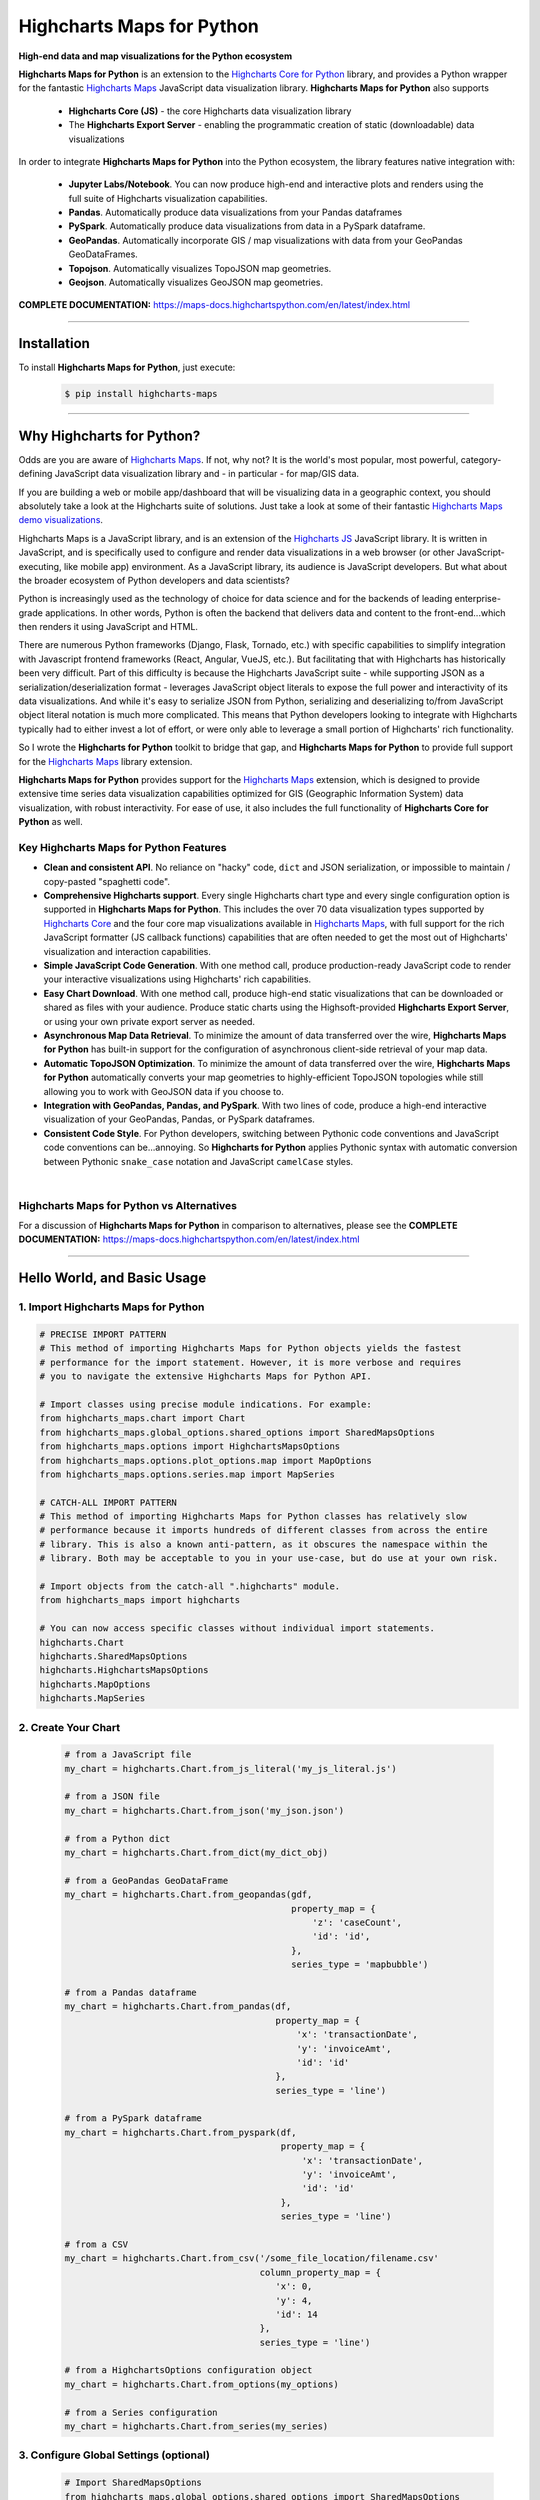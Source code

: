 ###################################################
Highcharts Maps for Python
###################################################

**High-end data and map visualizations for the Python ecosystem**

**Highcharts Maps for Python** is an extension to the
`Highcharts Core for Python <https://core-docs.highchartspython.com>`__ library, and provides
a Python wrapper for the fantastic
`Highcharts Maps <https://www.highcharts.com/products/maps/>`__
JavaScript data visualization library. **Highcharts Maps for Python** also supports

  * **Highcharts Core (JS)** - the core Highcharts data visualization library
  * The **Highcharts Export Server** - enabling the programmatic creation of static
    (downloadable) data visualizations

In order to integrate **Highcharts Maps for Python** into the Python ecosystem, the
library features native integration with:

  * **Jupyter Labs/Notebook**. You can now produce high-end and interactive plots and
    renders using the full suite of Highcharts visualization capabilities.
  * **Pandas**. Automatically produce data visualizations from your Pandas dataframes
  * **PySpark**. Automatically produce data visualizations from data in a PySpark
    dataframe.
  * **GeoPandas**. Automatically incorporate GIS / map visualizations with data from your
    GeoPandas GeoDataFrames.
  * **Topojson**. Automatically visualizes TopoJSON map geometries.
  * **Geojson**. Automatically visualizes GeoJSON map geometries.


**COMPLETE DOCUMENTATION:** https://maps-docs.highchartspython.com/en/latest/index.html

--------------------

***************
Installation
***************

To install **Highcharts Maps for Python**, just execute:

  .. code-block:: bash

    $ pip install highcharts-maps

-------------

*********************************
Why Highcharts for Python?
*********************************

Odds are you are aware of
`Highcharts Maps <https://www.highcharts.com/products/maps/>`__. If not, why not?
It is the world's most popular, most powerful, category-defining JavaScript data
visualization library and - in particular - for map/GIS data.

If you are building a web or mobile app/dashboard that will be
visualizing data in a geographic context, you should absolutely take a
look at the Highcharts suite of solutions. Just take a look at some of their fantastic
`Highcharts Maps demo visualizations <https://www.highcharts.com/demo/maps>`__.

Highcharts Maps is a JavaScript library, and is an extension of the
`Highcharts JS <https://www.highcharts.com/products/highcharts/>`__ JavaScript library. It
is written in JavaScript, and is specifically used to configure and render data
visualizations in a web browser (or other JavaScript-executing, like mobile app)
environment. As a JavaScript library, its audience is JavaScript developers. But what
about the broader ecosystem of Python developers and data scientists?

Python is increasingly used as the technology of choice for data science and for
the backends of leading enterprise-grade applications. In other words, Python is
often the backend that delivers data and content to the front-end...which then renders it
using JavaScript and HTML.

There are numerous Python frameworks (Django, Flask, Tornado, etc.) with specific
capabilities to simplify integration with Javascript frontend frameworks (React, Angular,
VueJS, etc.). But facilitating that with Highcharts has historically been very difficult.
Part of this difficulty is because the Highcharts JavaScript suite - while supporting JSON
as a serialization/deserialization format - leverages
JavaScript object literals to expose the
full power and interactivity of its data visualizations. And while it's easy to serialize
JSON from Python, serializing and deserializing to/from JavaScript object literal notation
is much more complicated. This means that Python developers looking to integrate with
Highcharts typically had to either invest a lot of effort, or were only able to leverage
a small portion of Highcharts' rich functionality.

So I wrote the **Highcharts for Python** toolkit to bridge that gap, and
**Highcharts Maps for Python** to provide full support for the
`Highcharts Maps <https://www.highcharts.com/products/maps/>`__ library extension.

**Highcharts Maps for Python** provides support for
the `Highcharts Maps <https://www.highcharts.com/products/maps/>`__ extension, which is
designed to provide extensive time series data visualization capabilities optimized for
GIS (Geographic Information System) data visualization, with
robust interactivity. For ease of use, it also includes the full functionality of
**Highcharts Core for Python** as well.

Key Highcharts Maps for Python Features
==============================================

* **Clean and consistent API**. No reliance on "hacky" code, ``dict``
  and JSON serialization, or impossible to maintain / copy-pasted "spaghetti code".
* **Comprehensive Highcharts support**. Every single Highcharts chart type and every
  single configuration option is supported in **Highcharts Maps for Python**. This
  includes the over 70 data visualization types supported by
  `Highcharts Core <https://www.highcharts.com/product/highcharts/>`__ and the
  four core map visualizations available in
  `Highcharts Maps <https://www.highcharts.com/product/maps/>`__, with full support for
  the rich JavaScript formatter (JS callback functions)
  capabilities that are often needed to get the most out of Highcharts' visualization and
  interaction capabilities.

  .. seealso::

    * `Supported Visualizations <https://maps-docs.highchartspython.com/en/latest/visualizations.html>`__

* **Simple JavaScript Code Generation**. With one method call, produce production-ready
  JavaScript code to render your interactive visualizations using Highcharts' rich
  capabilities.
* **Easy Chart Download**. With one method call, produce high-end static
  visualizations that can be downloaded or shared as files with your audience. Produce
  static charts using the Highsoft-provided **Highcharts Export Server**, or using your own private export
  server as needed.
* **Asynchronous Map Data Retrieval**. To minimize the amount of data transferred over
  the wire, **Highcharts Maps for Python** has built-in support for the configuration of
  asynchronous client-side retrieval of your map data.
* **Automatic TopoJSON Optimization**. To minimize the amount of data transferred over
  the wire, **Highcharts Maps for Python** automatically converts your
  map geometries to highly-efficient TopoJSON topologies while
  still allowing you to work with GeoJSON data if you choose to.
* **Integration with GeoPandas, Pandas, and PySpark**. With two lines of code, produce a
  high-end interactive visualization of your GeoPandas, Pandas, or PySpark dataframes.
* **Consistent Code Style**. For Python developers, switching between Pythonic code
  conventions and JavaScript code conventions can be...annoying. So
  **Highcharts for Python** applies Pythonic syntax with automatic conversion between
  Pythonic ``snake_case`` notation and JavaScript ``camelCase`` styles.

|

**Highcharts Maps for Python** vs Alternatives
===================================================

For a discussion of **Highcharts Maps for Python** in comparison to alternatives, please see
the **COMPLETE DOCUMENTATION:** https://maps-docs.highchartspython.com/en/latest/index.html

---------------------

********************************
Hello World, and Basic Usage
********************************

1. Import Highcharts Maps for Python
==========================================

.. code-block:: python

  # PRECISE IMPORT PATTERN  
  # This method of importing Highcharts Maps for Python objects yields the fastest
  # performance for the import statement. However, it is more verbose and requires
  # you to navigate the extensive Highcharts Maps for Python API.

  # Import classes using precise module indications. For example:
  from highcharts_maps.chart import Chart
  from highcharts_maps.global_options.shared_options import SharedMapsOptions
  from highcharts_maps.options import HighchartsMapsOptions
  from highcharts_maps.options.plot_options.map import MapOptions
  from highcharts_maps.options.series.map import MapSeries

  # CATCH-ALL IMPORT PATTERN
  # This method of importing Highcharts Maps for Python classes has relatively slow
  # performance because it imports hundreds of different classes from across the entire
  # library. This is also a known anti-pattern, as it obscures the namespace within the
  # library. Both may be acceptable to you in your use-case, but do use at your own risk.

  # Import objects from the catch-all ".highcharts" module.
  from highcharts_maps import highcharts

  # You can now access specific classes without individual import statements.
  highcharts.Chart
  highcharts.SharedMapsOptions
  highcharts.HighchartsMapsOptions
  highcharts.MapOptions
  highcharts.MapSeries


2. Create Your Chart
================================

  .. code-block:: python

    # from a JavaScript file
    my_chart = highcharts.Chart.from_js_literal('my_js_literal.js')

    # from a JSON file
    my_chart = highcharts.Chart.from_json('my_json.json')

    # from a Python dict
    my_chart = highcharts.Chart.from_dict(my_dict_obj)

    # from a GeoPandas GeoDataFrame
    my_chart = highcharts.Chart.from_geopandas(gdf,
                                               property_map = {
                                                   'z': 'caseCount',
                                                   'id': 'id',
                                               },
                                               series_type = 'mapbubble')

    # from a Pandas dataframe
    my_chart = highcharts.Chart.from_pandas(df,
                                            property_map = {
                                                'x': 'transactionDate',
                                                'y': 'invoiceAmt',
                                                'id': 'id'
                                            },
                                            series_type = 'line')

    # from a PySpark dataframe
    my_chart = highcharts.Chart.from_pyspark(df,
                                             property_map = {
                                                 'x': 'transactionDate',
                                                 'y': 'invoiceAmt',
                                                 'id': 'id'
                                             },
                                             series_type = 'line')

    # from a CSV
    my_chart = highcharts.Chart.from_csv('/some_file_location/filename.csv'
                                         column_property_map = {
                                            'x': 0,
                                            'y': 4,
                                            'id': 14
                                         },
                                         series_type = 'line')

    # from a HighchartsOptions configuration object
    my_chart = highcharts.Chart.from_options(my_options)

    # from a Series configuration
    my_chart = highcharts.Chart.from_series(my_series)


3. Configure Global Settings (optional)
=============================================

  .. code-block:: python

    # Import SharedMapsOptions
    from highcharts_maps.global_options.shared_options import SharedMapsOptions

    # from a JavaScript file
    my_global_settings = SharedMapsOptions.from_js_literal('my_js_literal.js')

    # from a JSON file
    my_global_settings = SharedMapsOptions.from_json('my_json.json')

    # from a Python dict
    my_global_settings = SharedMapsOptions.from_dict(my_dict_obj)

    # from a HighchartsOptions configuration object
    my_global_settings = SharedMapsOptions.from_options(my_options)


4. Configure Your Chart / Global Settings
================================================

  .. code-block:: python

    from highcharts_maps.options.title import Title
    from highcharts_maps.options.credits import Credits

    # Using dicts
    my_chart.title = {
        'align': 'center'
        'floating': True,
        'text': 'The Title for My Chart',
        'use_html': False,
    }

    my_chart.credits = {
        'enabled': True,
        'href': 'https://www.highcharts.com/',
        'position': {
            'align': 'center',
            'vertical_align': 'bottom',
            'x': 123,
            'y': 456
        },
        'style': {
            'color': '#cccccc',
            'cursor': 'pointer',
            'font_size': '9px'
        },
        'text': 'Chris Modzelewski'
    }

    # Using direct objects
    from highcharts_maps.options.title import Title
    from highcharts_maps.options.credits import Credits

    my_title = Title(text = 'The Title for My Chart', floating = True, align = 'center')
    my_chart.options.title = my_title

    my_credits = Credits(text = 'Chris Modzelewski', enabled = True, href = 'https://www.highcharts.com')
    my_chart.options.credits = my_credits


5. Generate the JavaScript Code for Your Chart
=================================================

Now having configured your chart in full, you can easily generate the JavaScript code
that will render the chart wherever it is you want it to go:

  .. code-block:: python

    # as a string
    js_as_str = my_chart.to_js_literal()

    # to a file (and as a string)
    js_as_str = my_chart.to_js_literal(filename = 'my_target_file.js')


6. Generate the JavaScript Code for Your Global Settings (optional)
=========================================================================

  .. code-block:: python

    # as a string
    global_settings_js = my_global_settings.to_js_literal()

    # to a file (and as a string)
    global_settings_js = my_global_settings.to_js_literal('my_target_file.js')


7. Generate a Static Version of Your Chart
==============================================

  .. code-block:: python

    # as in-memory bytes
    my_image_bytes = my_chart.download_chart(format = 'png')

    # to an image file (and as in-memory bytes)
    my_image_bytes = my_chart.download_chart(filename = 'my_target_file.png',
                                             format = 'png')

--------------

***********************
Getting Help/Support
***********************

The **Highcharts for Python** toolkit comes with all of the great support that you are used to from working with the 
Highcharts JavaScript libraries. When you license the toolkit, you are welcome to use any of the following tools to get 
help using the toolkit. In particular, you can:

  * Use the `Highcharts Forums <https://highcharts.com/forum>`__
  * Use `Stack Overflow <https://stackoverflow.com/questions/tagged/highcharts-for-python>`__ with the 
    ``highcharts-for-python`` tag
  * `Report bugs or request features <https://github.com/highcharts-for-python/highcharts-maps/issues>`__  in the 
    library's Github repository
  * `File a support ticket <https://www.highchartspython.com/get-help>`__ with us
  * `Schedule a live chat or video call <https://www.highchartspython.com/get-help>`__ with us

**FOR MORE INFORMATION:** https://www.highchartspython.com/get-help

-----------------

*********************
Contributing
*********************

We welcome contributions and pull requests! For more information, please see the
`Contributor Guide <https://maps-docs.highchartspython.com/en/latest/contributing.html>`__. And thanks to all those who've already contributed!

-------------------

*********************
Testing
*********************

We use `TravisCI <https://travisci.org>`_ for our build automation and
`ReadTheDocs <https://readthedocs.org>`_ for our documentation.

Detailed information about our test suite and how to run tests locally can be
found in our Testing Reference.
